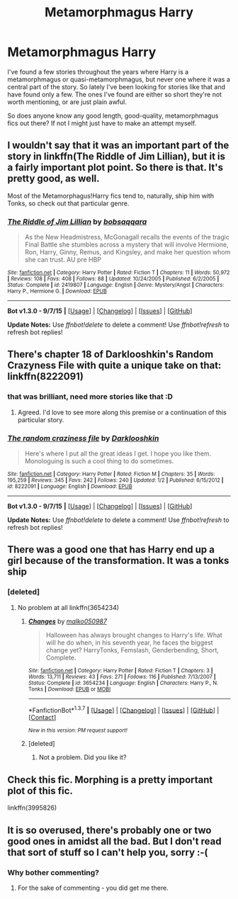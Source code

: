 #+TITLE: Metamorphmagus Harry

* Metamorphmagus Harry
:PROPERTIES:
:Author: DrunkenPumpkin
:Score: 7
:DateUnix: 1451326089.0
:DateShort: 2015-Dec-28
:FlairText: Request
:END:
I've found a few stories throughout the years where Harry is a metamorphmagus or quasi-metamorphmagus, but never one where it was a central part of the story. So lately I've been looking for stories like that and have found only a few. The ones I've found are either so short they're not worth mentioning, or are just plain awful.

So does anyone know any good length, good-quality, metamorphmagus fics out there? If not I might just have to make an attempt myself.


** I wouldn't say that it was an important part of the story in linkffn(The Riddle of Jim Lillian), but it is a fairly important plot point. So there is that. It's pretty good, as well.

Most of the Metamorphagus!Harry fics tend to, naturally, ship him with Tonks, so check out that particular genre.
:PROPERTIES:
:Author: SomewhereSafetoSea
:Score: 6
:DateUnix: 1451331245.0
:DateShort: 2015-Dec-28
:END:

*** [[http://www.fanfiction.net/s/2419807/1/][*/The Riddle of Jim Lillian/*]] by [[https://www.fanfiction.net/u/728312/bobsaqqara][/bobsaqqara/]]

#+begin_quote
  As the New Headmistress, McGonagall recalls the events of the tragic Final Battle she stumbles across a mystery that will involve Hermione, Ron, Harry, Ginny, Remus, and Kingsley, and make her question whom she can trust. AU pre HBP
#+end_quote

^{/Site/: [[http://www.fanfiction.net/][fanfiction.net]] *|* /Category/: Harry Potter *|* /Rated/: Fiction T *|* /Chapters/: 11 *|* /Words/: 50,972 *|* /Reviews/: 108 *|* /Favs/: 408 *|* /Follows/: 88 *|* /Updated/: 10/24/2005 *|* /Published/: 6/2/2005 *|* /Status/: Complete *|* /id/: 2419807 *|* /Language/: English *|* /Genre/: Mystery/Angst *|* /Characters/: Harry P., Hermione G. *|* /Download/: [[http://www.p0ody-files.com/ff_to_ebook/mobile/makeEpub.php?id=2419807][EPUB]]}

--------------

*Bot v1.3.0 - 9/7/15* *|* [[[https://github.com/tusing/reddit-ffn-bot/wiki/Usage][Usage]]] | [[[https://github.com/tusing/reddit-ffn-bot/wiki/Changelog][Changelog]]] | [[[https://github.com/tusing/reddit-ffn-bot/issues/][Issues]]] | [[[https://github.com/tusing/reddit-ffn-bot/][GitHub]]]

*Update Notes:* Use /ffnbot!delete/ to delete a comment! Use /ffnbot!refresh/ to refresh bot replies!
:PROPERTIES:
:Author: FanfictionBot
:Score: 1
:DateUnix: 1451331312.0
:DateShort: 2015-Dec-28
:END:


** There's chapter 18 of Darklooshkin's Random Crazyness File with quite a unique take on that: linkffn(8222091)
:PROPERTIES:
:Author: Starfox5
:Score: 4
:DateUnix: 1451332173.0
:DateShort: 2015-Dec-28
:END:

*** that was brilliant, need more stories like that :D
:PROPERTIES:
:Author: Archimand
:Score: 4
:DateUnix: 1451336875.0
:DateShort: 2015-Dec-29
:END:

**** Agreed. I'd love to see more along this premise or a continuation of this particular story.
:PROPERTIES:
:Score: 2
:DateUnix: 1451349252.0
:DateShort: 2015-Dec-29
:END:


*** [[http://www.fanfiction.net/s/8222091/1/][*/The random craziness file/*]] by [[https://www.fanfiction.net/u/2675104/Darklooshkin][/Darklooshkin/]]

#+begin_quote
  Here's where I put all the great ideas I get. I hope you like them. Monologuing is such a cool thing to do sometimes.
#+end_quote

^{/Site/: [[http://www.fanfiction.net/][fanfiction.net]] *|* /Category/: Harry Potter *|* /Rated/: Fiction M *|* /Chapters/: 35 *|* /Words/: 195,259 *|* /Reviews/: 345 *|* /Favs/: 242 *|* /Follows/: 240 *|* /Updated/: 1/2 *|* /Published/: 6/15/2012 *|* /id/: 8222091 *|* /Language/: English *|* /Download/: [[http://www.p0ody-files.com/ff_to_ebook/mobile/makeEpub.php?id=8222091][EPUB]]}

--------------

*Bot v1.3.0 - 9/7/15* *|* [[[https://github.com/tusing/reddit-ffn-bot/wiki/Usage][Usage]]] | [[[https://github.com/tusing/reddit-ffn-bot/wiki/Changelog][Changelog]]] | [[[https://github.com/tusing/reddit-ffn-bot/issues/][Issues]]] | [[[https://github.com/tusing/reddit-ffn-bot/][GitHub]]]

*Update Notes:* Use /ffnbot!delete/ to delete a comment! Use /ffnbot!refresh/ to refresh bot replies!
:PROPERTIES:
:Author: FanfictionBot
:Score: 2
:DateUnix: 1451332234.0
:DateShort: 2015-Dec-28
:END:


** There was a good one that has Harry end up a girl because of the transformation. It was a tonks ship
:PROPERTIES:
:Author: 0Foxy0Engineer0
:Score: 1
:DateUnix: 1451347532.0
:DateShort: 2015-Dec-29
:END:

*** [deleted]
:PROPERTIES:
:Score: 1
:DateUnix: 1459918984.0
:DateShort: 2016-Apr-06
:END:

**** No problem at all linkffn(3654234)
:PROPERTIES:
:Author: 0Foxy0Engineer0
:Score: 2
:DateUnix: 1459951617.0
:DateShort: 2016-Apr-06
:END:

***** [[http://www.fanfiction.net/s/3654234/1/][*/Changes/*]] by [[https://www.fanfiction.net/u/798116/malko050987][/malko050987/]]

#+begin_quote
  Halloween has always brought changes to Harry's life. What will he do when, in his seventh year, he faces the biggest change yet? HarryTonks, Femslash, Genderbending, Short, Complete.
#+end_quote

^{/Site/: [[http://www.fanfiction.net/][fanfiction.net]] *|* /Category/: Harry Potter *|* /Rated/: Fiction T *|* /Chapters/: 3 *|* /Words/: 13,711 *|* /Reviews/: 43 *|* /Favs/: 271 *|* /Follows/: 116 *|* /Published/: 7/13/2007 *|* /Status/: Complete *|* /id/: 3654234 *|* /Language/: English *|* /Characters/: Harry P., N. Tonks *|* /Download/: [[http://www.p0ody-files.com/ff_to_ebook/ffn-bot/index.php?id=3654234&source=ff&filetype=epub][EPUB]] or [[http://www.p0ody-files.com/ff_to_ebook/ffn-bot/index.php?id=3654234&source=ff&filetype=mobi][MOBI]]}

--------------

*FanfictionBot*^{1.3.7} *|* [[[https://github.com/tusing/reddit-ffn-bot/wiki/Usage][Usage]]] | [[[https://github.com/tusing/reddit-ffn-bot/wiki/Changelog][Changelog]]] | [[[https://github.com/tusing/reddit-ffn-bot/issues/][Issues]]] | [[[https://github.com/tusing/reddit-ffn-bot/][GitHub]]] | [[[https://www.reddit.com/message/compose?to=%2Fu%2Ftusing][Contact]]]

^{/New in this version: PM request support!/}
:PROPERTIES:
:Author: FanfictionBot
:Score: 1
:DateUnix: 1459951648.0
:DateShort: 2016-Apr-06
:END:


***** [deleted]
:PROPERTIES:
:Score: 1
:DateUnix: 1459952450.0
:DateShort: 2016-Apr-06
:END:

****** Not a problem. Did you like it?
:PROPERTIES:
:Author: 0Foxy0Engineer0
:Score: 2
:DateUnix: 1459963488.0
:DateShort: 2016-Apr-06
:END:


** Check this fic. Morphing is a pretty important plot of this fic.

linkffn(3995826)
:PROPERTIES:
:Author: Noki171
:Score: 1
:DateUnix: 1451542492.0
:DateShort: 2015-Dec-31
:END:


** It is so overused, there's probably one or two good ones in amidst all the bad. But I don't read that sort of stuff so I can't help you, sorry :-(
:PROPERTIES:
:Author: Karinta
:Score: -20
:DateUnix: 1451327471.0
:DateShort: 2015-Dec-28
:END:

*** Why bother commenting?
:PROPERTIES:
:Author: howtopleaseme
:Score: 18
:DateUnix: 1451333585.0
:DateShort: 2015-Dec-28
:END:

**** For the sake of commenting - you did get me there.
:PROPERTIES:
:Author: Karinta
:Score: -5
:DateUnix: 1451349186.0
:DateShort: 2015-Dec-29
:END:

